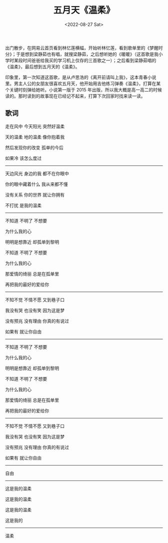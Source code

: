 #+TITLE: 五月天《温柔》
#+DATE: <2022-08-27 Sat>
#+TAGS[]: 音乐

出门散步，在网易云首页看到林忆莲横幅，开始听林忆莲，看到歌单里的《梦醒时分》；于是想到梁静茹也有唱，就搜梁静茹，之后想听她的《暖暖》（这首歌是我小学时某段时间爸爸给我买的学习机上仅存的三首歌之一）；之后看到梁静茹唱的《温柔》，最后想到五月天的《温柔》。

印象里，第一次知道这首歌，是从卢思浩的《离开前请叫上我》，这本青春小说里。男主人公的女朋友很喜欢五月天，他开始用吉他练习弹奏《温柔》，打算在某个关键时刻弹给她听。小说第一版于
2015
年出版，所以我大概是高一高二的时候读的。那时读到的故事现在已经记不起来，打算下次回家时找来读一读。

** 歌词
   :PROPERTIES:
   :CUSTOM_ID: 歌词
   :END:

走在风中 今天阳光 突然好温柔

天的温柔 地的温柔 像你抱着我

然后发现你的改变 孤单的今后

如果冷 该怎么度过

-----

天边风光 身边的我 都不在你眼中

你的眼中藏着什么 我从来都不懂

没有关系 你的世界 就让你拥有

不打扰 是我的温柔

-----

不知道 不明了 不想要

为什么我的心

明明是想靠近 却孤单到黎明

不知道 不明了 不想要

为什么我的心

那爱情的绮丽 总是在孤单里

再把我的最好的爱给你

-----

不知不觉 不情不愿 又到巷子口

我没有哭 也没有笑 因为这是梦

没有预兆 没有理由 你真的有说过

如果有 就让你自由

-----

不知道 不明了 不想要

为什么我的心

明明是想靠近 却孤单到黎明

不知道 不明了 不想要

为什么我的心

那爱情的绮丽 总是在孤单里

再把我的最好的爱给你

-----

不知不觉 不情不愿 又到巷子口

我没有哭 也没有笑 因为这是梦

没有预兆 没有理由 你真的有说过

如果有 就让你自由

-----

自由

-----

这是我的温柔

这是我的温柔

这是我的温柔

这是我的

-----

温柔
